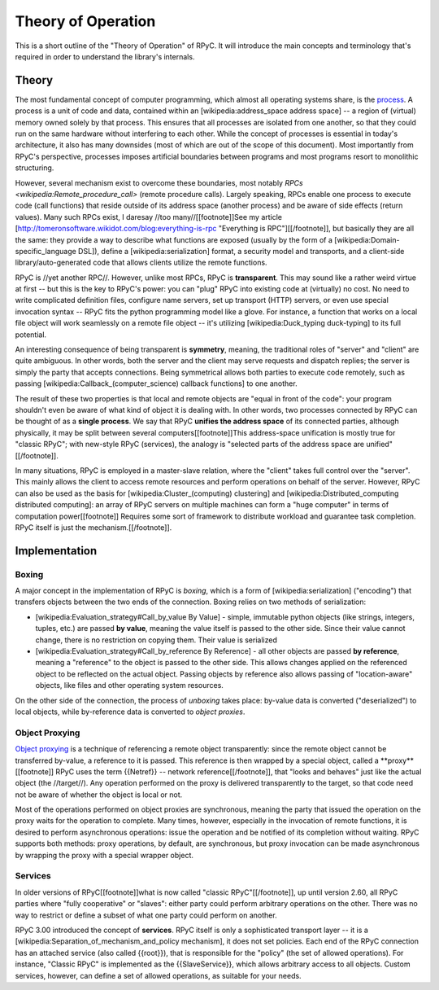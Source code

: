 .. _theory:

Theory of Operation
===================

This is a short outline of the "Theory of Operation" of RPyC. It will introduce the main concepts
and terminology that's required in order to understand the library's internals.

Theory
------
The most fundamental concept of computer programming, which almost all operating systems
share, is the `process <wikipedia:Process_(computing)>`_. A process is a unit of code and data, 
contained within an [wikipedia:address_space address space] -- a region of (virtual) memory 
owned solely by that process. This ensures that all processes are isolated from one another, 
so that they could run on the same hardware without interfering to each other. 
While the concept of processes is essential in today's architecture, it also has many 
downsides (most of which are out of the scope of this document). Most importantly from RPyC's 
perspective, processes imposes artificial boundaries between programs and most programs resort 
to monolithic structuring.

However, several mechanism exist to overcome these boundaries, most notably 
`RPCs <wikipedia:Remote_procedure_call>` (remote procedure calls). Largely speaking, RPCs 
enable one process to execute code (call functions) that reside outside of its address space
(another process) and be aware of side effects (return values). Many such RPCs exist, I 
daresay //too many//[[footnote]]See my article 
[http://tomeronsoftware.wikidot.com/blog:everything-is-rpc "Everything is RPC"][[/footnote]], 
but basically they are all the same: they provide a way to describe what functions are exposed 
(usually by the form of a [wikipedia:Domain-specific_language DSL]), define a 
[wikipedia:serialization] format, a security model and transports, and a client-side 
library/auto-generated code that allows clients utilize the remote functions.


RPyC is //yet another RPC//. However, unlike most RPCs, RPyC is **transparent**. This may sound
like a rather weird virtue at first -- but this is the key to RPyC's power: you can "plug" 
RPyC into existing code at (virtually) no cost. No need to write complicated definition files,
configure name servers, set up transport (HTTP) servers, or even use special invocation 
syntax -- RPyC fits the python programming model like a glove. For instance, a function that 
works on a local file object will work seamlessly on a remote file object -- it's utilizing 
[wikipedia:Duck_typing duck-typing] to its full potential.

An interesting consequence of being transparent is **symmetry**, meaning, the traditional 
roles of "server" and "client" are quite ambiguous. In other words, both the server and 
the client may serve requests and dispatch replies; the server is simply the party that
accepts connections. Being symmetrical allows both parties to execute code remotely, 
such as passing [wikipedia:Callback_(computer_science) callback functions] to one another.

The result of these two properties is that local and remote objects are "equal in front of 
the code": your program shouldn't even be aware of what kind of object it is dealing with.
In other words, two processes connected by RPyC can be thought of as a **single process**. 
We say that RPyC **unifies the address space** of its connected parties, although physically, 
it may be split between several computers[[footnote]]This address-space unification is mostly 
true for "classic RPyC"; with new-style RPyC (services), the analogy is "selected parts of 
the address space are unified"[[/footnote]]. 

In many situations, RPyC is employed in a master-slave relation, where the "client" takes
full control over the "server". This mainly allows the client to access remote resources 
and perform operations on behalf of the server. However, RPyC can also be used as the basis
for [wikipedia:Cluster_(computing) clustering] and 
[wikipedia:Distributed_computing distributed computing]: an array of RPyC servers on 
multiple machines can form a "huge computer" in terms of computation power[[footnote]]
Requires some sort of framework to distribute workload and guarantee task completion. 
RPyC itself is just the mechanism.[[/footnote]].

Implementation
--------------
Boxing
^^^^^^
A major concept in the implementation of RPyC is *boxing*, which is a form of 
[wikipedia:serialization] ("encoding") that transfers objects between the two ends of the 
connection. Boxing relies on two methods of serialization:

* [wikipedia:Evaluation_strategy#Call_by_value By Value] - simple, immutable python objects 
  (like strings, integers, tuples, etc.) are passed **by value**, meaning the value itself is 
  passed to the other side. Since their value cannot change, there is no restriction on copying
  them. Their value is serialized 

* [wikipedia:Evaluation_strategy#Call_by_reference By Reference] - all other objects are 
  passed **by reference**, meaning a "reference" to the object is passed to the other side.
  This allows changes applied on the referenced object to be reflected on the actual object.
  Passing objects by reference also allows passing of "location-aware" objects, like files 
  and other operating system resources.

On the other side of the connection, the process of *unboxing* takes place: by-value data is
converted ("deserialized") to local objects, while by-reference data is converted 
to *object proxies*.

Object Proxying
^^^^^^^^^^^^^^^
`Object proxying <wikipedia:Proxy_pattern>`_ is a technique of referencing a remote object 
transparently: since the remote object cannot be transferred by-value, a reference to it is 
passed. This reference is then wrapped by a special object, called a **proxy**[[footnote]]
RPyC uses the term {{Netref}} -- network reference[[/footnote]], that "looks and behaves" 
just like the actual object (the //target//). Any operation performed on the proxy is 
delivered transparently to the target, so that code need not be aware of whether the object
is local or not.

Most of the operations performed on object proxies are synchronous, meaning the party that 
issued the operation on the proxy waits for the operation to complete. Many times, however,
especially in the invocation of remote functions, it is desired to perform asynchronous
operations: issue the operation and be notified of its completion without waiting. 
RPyC supports both methods: proxy operations, by default, are synchronous, but proxy invocation
can be made asynchronous by wrapping the proxy with a special wrapper object.

Services
^^^^^^^^
In older versions of RPyC[[footnote]]what is now called "classic RPyC"[[/footnote]], 
up until version 2.60, all RPyC parties where "fully cooperative" or "slaves": 
either party could perform arbitrary operations on the other. There was no way to restrict or 
define a subset of what one party could perform on another.

RPyC 3.00 introduced the concept of **services**. RPyC itself is only a sophisticated 
transport layer -- it is a [wikipedia:Separation_of_mechanism_and_policy mechanism], 
it does not set policies. Each end of the RPyC connection has an attached service 
(also called {{root}}), that is responsible for the "policy" (the set of allowed operations). 
For instance, "Classic RPyC" is implemented as the {{SlaveService}}, which allows arbitrary 
access to all objects. Custom services, however, can define a set of allowed operations, 
as suitable for your needs.



